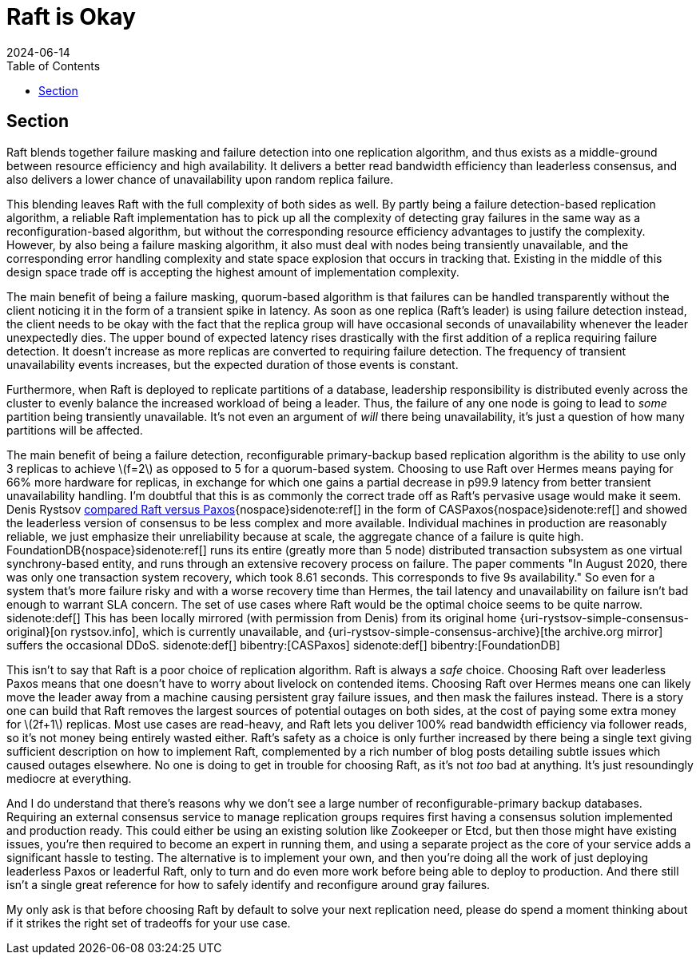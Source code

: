 = Raft is Okay
:revdate: 2024-06-14
:draft: true
:stem: latexmath
:page-features: stem
:toc: right
:bibtex-file: raft-is-okay.bib

[.display-none]
== Section

:uri-rystsov-simple-consensus: https://web.archive.org/web/20240121170711/http://rystsov.info/2017/02/15/simple-consensus.html

Raft blends together failure masking and failure detection into one replication algorithm, and thus exists as a middle-ground between resource efficiency and high availability.  It delivers a better read bandwidth efficiency than leaderless consensus, and also delivers a lower chance of unavailability upon random replica failure.

This blending leaves Raft with the full complexity of both sides as well. By partly being a failure detection-based replication algorithm, a reliable Raft implementation has to pick up all the complexity of detecting gray failures in the same way as a reconfiguration-based algorithm, but without the corresponding resource efficiency advantages to justify the complexity.  However, by also being a failure masking algorithm, it also must deal with nodes being transiently unavailable, and the corresponding error handling complexity and state space explosion that occurs in tracking that.  Existing in the middle of this design space trade off is accepting the highest amount of implementation complexity.

The main benefit of being a failure masking, quorum-based algorithm is that failures can be handled transparently without the client noticing it in the form of a transient spike in latency.  As soon as one replica (Raft's leader) is using failure detection instead, the client needs to be okay with the fact that the replica group will have occasional seconds of unavailability whenever the leader unexpectedly dies.  The upper bound of expected latency rises drastically with the first addition of a replica requiring failure detection.  It doesn't increase as more replicas are converted to requiring failure detection.  The frequency of transient unavailability events increases, but the expected duration of those events is constant.

Furthermore, when Raft is deployed to replicate partitions of a database, leadership responsibility is distributed evenly across the cluster to evenly balance the increased workload of being a leader.  Thus, the failure of any one node is going to lead to _some_ partition being transiently unavailable.  It's not even an argument of _will_ there being unavailability, it's just a question of how many partitions will be affected. 

The main benefit of being a failure detection, reconfigurable primary-backup based replication algorithm is the ability to use only 3 replicas to achieve stem:[f=2] as opposed to 5 for a quorum-based system. Choosing to use Raft over Hermes means paying for 66% more hardware for replicas, in exchange for which one gains a partial decrease in p99.9 latency from better transient unavailability handling.  I'm doubtful that this is as commonly the correct trade off as Raft's pervasive usage would make it seem.  Denis Rystsov {uri-rystsov-simple-consensus}[compared Raft versus Paxos]{nospace}sidenote:ref[] in the form of CASPaxos{nospace}sidenote:ref[] and showed the leaderless version of consensus to be less complex and more available.  Individual machines in production are reasonably reliable, we just emphasize their unreliability because at scale, the aggregate chance of a failure is quite high.  FoundationDB{nospace}sidenote:ref[] runs its entire (greatly more than 5 node) distributed transaction subsystem as one virtual synchrony-based entity, and runs through an extensive recovery process on failure. The paper comments "In August 2020, there was only one transaction system recovery, which took 8.61 seconds. This corresponds to five 9s availability."  So even for a system that's more failure risky and with a worse recovery time than Hermes, the tail latency and unavailability on failure isn't bad enough to warrant SLA concern.  The set of use cases where Raft would be the optimal choice seems to be quite narrow.
[.aside]#sidenote:def[] This has been locally mirrored (with permission from Denis) from its original home {uri-rystsov-simple-consensus-original}[on rystsov.info], which is currently unavailable, and {uri-rystsov-simple-consensus-archive}[the archive.org mirror] suffers the occasional DDoS.#
[.aside]#sidenote:def[] bibentry:[CASPaxos]#
[.aside]#sidenote:def[] bibentry:[FoundationDB]#

This isn't to say that Raft is a poor choice of replication algorithm.  Raft is always a _safe_ choice.  Choosing Raft over leaderless Paxos means that one doesn't have to worry about livelock on contended items.  Choosing Raft over Hermes means one can likely move the leader away from a machine causing persistent gray failure issues, and then mask the failures instead.  There is a story one can build that Raft removes the largest sources of potential outages on both sides, at the cost of paying some extra money for stem:[2f+1] replicas.  Most use cases are read-heavy, and Raft lets you deliver 100% read bandwidth efficiency via follower reads, so it's not money being entirely wasted either.  Raft's safety as a choice is only further increased by there being a single text giving sufficient description on how to implement Raft, complemented by a rich number of blog posts detailing subtle issues which caused outages elsewhere.  No one is doing to get in trouble for choosing Raft, as it's not _too_ bad at anything.  It's just resoundingly mediocre at everything.

And I do understand that there's reasons why we don't see a large number of reconfigurable-primary backup databases.  Requiring an external consensus service to manage replication groups requires first having a consensus solution implemented and production ready.  This could either be using an existing solution like Zookeeper or Etcd, but then those might have existing issues, you're then required to become an expert in running them, and using a separate project as the core of your service adds a significant hassle to testing.  The alternative is to implement your own, and then you're doing all the work of just deploying leaderless Paxos or leaderful Raft, only to turn and do even more work before being able to deploy to production.  And there still isn't a single great reference for how to safely identify and reconfigure around gray failures.

My only ask is that before choosing Raft by default to solve your next replication need, please do spend a moment thinking about if it strikes the right set of tradeoffs for your use case.